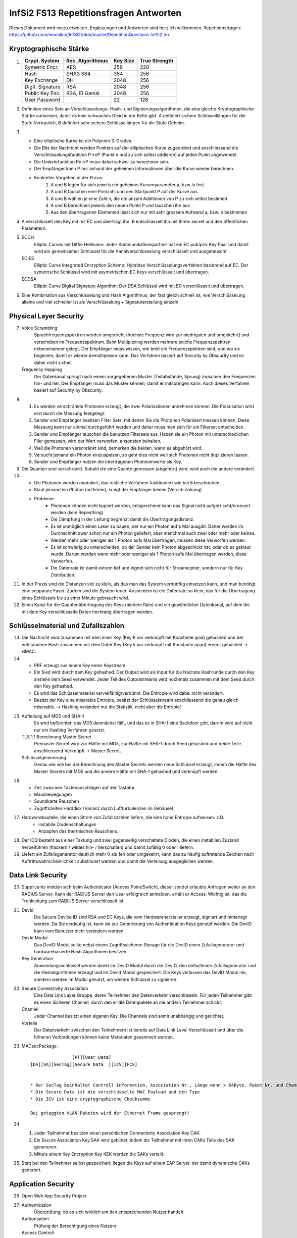 =======================================
InfSi2 FS13 Repetitionsfragen Antworten
=======================================

Dieses Dokument wird vorzu erweitert. Ergänzungen und Antworten sind herzlich willkommen.
Repetitionsfragen: https://github.com/moonline/InfSi2/blob/master/RepetitionQuestions.InfSi2.tex


Kryptographische Stärke
=======================
1)	+-------------------+--------------------+----------+--------------------+
	| Crypt. System     | Rec. Algorithmus   | Key Size | True Strength      |
	+===================+====================+==========+====================+
	| Symetric Encr.    | AES                | 256      | 220                |
	+-------------------+--------------------+----------+--------------------+
	| Hash              | SHA3 384           | 384      | 256                |
	+-------------------+--------------------+----------+--------------------+
	| Key Exchange      | DH                 | 2048     | 256                |
	+-------------------+--------------------+----------+--------------------+
	| Digit. Signature  | RSA                | 2048     | 256                |
	+-------------------+--------------------+----------+--------------------+
	| Public Key Enc.   | RSA, El Gamal      | 2048     | 256                |
	+-------------------+--------------------+----------+--------------------+
	| User Password     |                    | 22       | 128                |
	+-------------------+--------------------+----------+--------------------+
	
2) Definition eines Sets an Verschlüsselungs- Hash- und Signierungsalgorithmen, die eine gleiche Kryptographische Stärke aufweisen, damit es kein schwaches Gleid in der Kette gibt. A definiert sichere Schlüssellängen für die Stufe Vertraulich, B definiert sehr sichere Schlüssellängen für die Stufe Geheim.

3) 
	* Eine elliptische Kurve ist ein Polynom 3. Grades. 
	* Die Bits der Nachricht werden Punkten auf der elliptischen Kurve zugeordnet und anschliessend die Verschlüsselungsfunktion P->nP (Punkt n mal zu sich selbst addieren) auf jeden Punkt angewendet. 
	* Die Umkehrfunktion Pn->P muss dabei schwer zu berechnen sein. 
	* Der Empfänger kann P nur anhand der geheimen Informationen über die Kurve wieder berechnen.
	* Konkretes Vorgehen in der Praxis:
		1) A und B legen für sich jeweils ein geheimer Kurvenparameter a, bzw. b fest
		2) A und B tauschen eine Primzahl und den Startpunkt P auf der Kurve aus
		3) A und B wählen je eine Zahl n, die die anzahl Additionen von P zu sich selbst bestimmt
		4) A und B berechnen jeweils den neuen Punkt P und tauschen ihn aus
		5) Aus den übertragenen Elementen lässt sich nur mit sehr grossem Aufwand a, bzw. b bestimmen
		
4) A verschlüsselt den Key mit mit EC und überträgt ihn. B entschlüsselt ihn mit ihrem secret und den öffentlichen Parametern. 

5)
	ECDH
		Elliptic Curves mit Diffie Hellmann: Jeder Kommunikationspartner hat ein EC pub/priv Key Paar und damit wird ein gemeinsamer Schlüssel für die Kanalverschlüsselung verschlüsselt und ausgetauscht
	ECIES
		Elliptic Curve Integrated Encryption Scheme: Hybrides Verschlüsselungsverfahren basierend auf EC. Der symetrische Schlüssel wird mit asymetrischen EC Keys verschlüsselt und übertragen.
	ECDSA
		Elliptic Curve Digital Signature Algorithm: Der DSA Schlüssel wird mit EC verschlüsselt und übertragen.
		
6) Eine Kombination aus Verschlüsselung und Hash Algorithmus, der fast gleich schnell ist, wie Verschlüsselung alleine und viel schneller ist als Verschlüsselung + Signaturerstellung einzeln.


Physical Layer Security
=======================
7) 
	Voice Scrambling
		Sprachfrequenzspektren werden umgedreht (höchste Frequenz wird zur niedrigsten und umgekehrt) und verschoben im Frequenzspektrum. Beim Multiplexing werden mehrere solche Frequenzspektren nebeneinander gelegt. Der Empfänger muss wissen, wie breit die Frequenzspektren sind, und wo sie beginnen, damit er wieder demultiplexen kann. Das Verfahren basiert auf Security by Obscurity und ist daher nicht sicher.
	Frequency Hopping
		Der Datenkanal springt nach einem vorgegebenen Muster (Zeitabstände, Sprung) zwischen den Frequenzen hin- und her. Der Empfänger muss das Muster kennen, damit er mitspringen kann. Auch dieses Verfahren basiert auf Security by Obscurity.
		
8)
	1) Es werden verschränkte Photonen erzeugt, die zwei Polarisationen annehmen können. Die Polarisation wird erst durch die Messung festgelegt.
	2) Sender und Empfänger besitzen Filter Sets, mit denen Sie die Photonen Polarisiert messen können. Diese Messung kann nur einmal durchgeführt werden und daher muss man sich für ein Filterset entscheiden.
	3) Sender und Empfänger tauschen die benutzen Filtersets aus. Haben sie ein Photon mit unterschiedlichen Filer gemessen, wird der Wert verworfen, ansonsten behalten.
	4) Weil die Photonen verschränkt sind, bemerken die beiden, wenn es abgehört wird.
	5) Versucht jemand ein Photon einzuspeisen, so geht dies nicht weil sich Photonen nicht duplizieren lassen.
	6) Sender und Empfänger nutzen die übertragenen Photonenwerte als Key.
	
9) Die Quanten sind verschränkt. Sobald die eine Quante gemessen (abgehört) wird, wird auch die andere verändert.

10)
	* Die Photonen werden moduliert, das restliche Verfahren funktioniert wie bei 8 beschrieben.
	* Klaut jemand ein Photon (mithören), kriegt der Empfänger keines (Verschränkung)
	* Probleme:
		* Photonen können nicht kopiert werden, entsprechend kann das Signal nicht aufgefrischt/erneuert werden (kein Repeathing)
		* Die Dämpfung in der Leitung begrenzt damit die Übertragungsdistanz.
		* Es ist unmöglich einen Laser zu bauen, der nur ein Photon auf's Mal ausgibt. Daher werden im Durchschnitt zwar schon nur ein Photon geliefert, aber manchmal auch zwei oder mehr oder keines.
		* Werden mehr oder weniger als 1 Photon aufs Mal übertragen, müssen diese Verworfen werden.
		* Es ist schwierig zu unterscheiden, ob der Sender kein Photon abgeschickt hat, oder ob es geklaut wurde. Darum werden wenn mehr oder weniger als 1 Photon aufs Mal übertragen werden, diese Verworfen.
		* Die Datenrate ist damit extrem tief und eignet sich nicht für Streamcipher, sondern nur für Key Distribution.
		
11) In der Praxis sind die Distanzen viel zu klein, als das man das System vernünftig einsetzen kann, und man benötigt eine sepparate Faser. Zudem sind die System teuer. Ausserdem ist die Datenrate so klein, das für die Übertragung eines Schlüssels bis zu einer Minute gebraucht wird.

12) Einen Kanal für die Quantenübertragung des Keys (niedere Rate) und ein gewöhnlicher Datenkanal, auf dem die mit dem Key verschlüsselte Daten hochratig übertragen werden.


Schlüsselmaterial und Zufallszahlen
===================================
13) Die Nachricht wird zusammen mit dem inner Key (Key K xor verknüpft mit Konstante ipad) gehashed und der entstandene Hash zusammen mit dem Outer Key (Key k xor verknüpft mit Konstante opad) erneut gehashed -> HMAC.

14) 
	* PRF erzeugt aus einem Key einen Keystream. 
	* Ein Sied wird durch dem Key gehashed. Der Output wird als Input für die Nächste Hashrunde durch den Key anstelle dem Seed verwendet. Jeder Teil des Outputstreams wird nochmals zusammen mit dem Seed durch den Key gehashed. 
	* Es wird das Schlüsselmaterial vervielfälltig/verdünnt. Die Entropie wird dabei nicht verändert. 
	* Besitzt der Key eine miserable Entropie, besitzt der Schlüsselstream anschliessend die genau gleich miserable. -> Hashing verändert nur die Statistik, nicht aber die Entripie!

15) 
	Aufteilung auf MD5 und SHA-1
		Es wird befürchtet, das MD5 demnächst fällt, und das es in SHA-1 eine Backdoor gibt, darum wird auf nicht nur ein Hashing Verfahren gesetzt.
	TLS 1.1 Berechnung Master Secret
		Premaster Secret wird zur Hälfte mit MD5, zur Hälfte mit SHA-1 durch Seed gehashed und beide Teile anschliessend Verknüpft -> Master Secret.
	Schlüsselgenerierung
		Genau wie wie bei der Berechnung des Master Secrets werden neue Schlüssel erzeugt, indem die Hälfte des Master Secrets mit MD5 und die andere Hälfte mit SHA-1 gehashed und verknüpft werden.
		
16) 
	* Zeit zwischen Tastenanschlägen auf der Tastatur
	* Mausbewegungen
	* Soundkarte Rauschen
	* Zugriffszeiten Harddisk (Varianz durch Luftturbulenzen im Gehäuse)
	
17) Hardwarebauteile, die einen Strom von Zufallszahlen liefern, die eine hohe Entropie aufweisen. z.B. 
	* instabile Diodenschaltungen
	* Anzapfen des thermischen Rauschens.

18) Der IDQ besteht aus einer Taktung und zwei gegenseitig verschaltete Dioden, die einen instabilen Zustand herbeiführen (flackern / wildes hin- / herschalten) und damit zufällig 0 oder 1 liefern.

19) Liefert ein Zufallsgenerator deutlich mehr 0 als 1en oder umgekehrt, kann das zu häufig auftretende Zeichen nach Auftrittswahrscheinlichkeit substituiert werden und damit die Verteilung ausgeglichen werden.


Data Link Security
==================
20) Supplicants melden sich beim Authenticator (Access Point/Switch), dieser sendet erlaubte Anfragen weiter an den RADIUS Server. Kann der RADIUS Server den User erfolgreich anmelden, erhält er Access. Wichtig ist, das die Trunkleitung zum RADIUS Server verschlüsselt ist.

21) 
	DevId
		Die Secure Device ID sind RSA und EC Keys, die vom Hardwarehersteller erzeugt, signiert und hinterlegt werden. Da Sie eindeutig ist, kann sie zur Generierung von Authentication Keys genutzt werden. Die DevID kann vom Benutzer nicht verändern werden.
	DevId Modul
		Das DevID Modul sollte nebst einem Zugriffssicheren Storage für die DevID einen Zufallsgenerator und hardwarebasierte Hash Algorithmen besitzen.
	Key Generation
		Anwendungsschlüssel werden direkt im DevID Modul durch die DevID, den enthaltenen Zufallsgenerator und die Hashalgorithmen erzeugt und im DevId Modul gespeichert. Die Keys verlassen das DevID Modul nie, sondern werden im Modul genutzt, um weitere Schlüssel zu signieren.
		
22) 
	Secure Connectivity Association
		Eine Data Link Layer Gruppe, deren Teilnehmer den Datenverkehr verschlüsseln. Für jeden Teilnehmer gibt es einen Sicheren Channel, durch den er die Datenpakete an die andern Teilnehmer schickt. 
	Channel
		Jeder Channel besitzt einen eigenen Key. Die Channels sind somit unabhängig und gerichtet.
	Vorteile
		Der Datenverkehr zwischen den Teilnehmern ist bereits auf Data Link Level Verschlüsselt und über die höheren Verbindungen können keine Metadaten gesammelt werden.

23) MACsecPackage::

	                [PT][User Data]
	[DA][SA][SecTag][Secure Data  ][ICV][FCS]
		
		
	* Der SecTag beinhaltet Controll Information, Association Nr., Länge wenn > 64Byte, Paket Nr. und Channel Identifier
	* Die Secure Data ist die verschlüsselte MAC Payload und den Type
	* Die ICV ist eine cryptographische Checksumme
	
	Bei getaggten VLAN Paketen wird der Ethernet Frame gesprengt!
	
24) 
	1) Jeder Teilnehmer besitzen einen persönlichen Connectivity Association Key CAK. 
	2) Ein Secure Association Key SAK wird gebildet, indem die Teilnehmer mit ihren CAKs Teile des SAK generieren. 
	3) Mittels einem Key Encryption Key KEK werden die SAKs verteilt.

25) Statt bei den Teilnehmer selbst gespeichert, liegen die Keys auf einem EAP Server, der damit dynamische CAKs generiert.


Application Security
====================
26) Open Web App Security Project

27) 
	Authentication
		Überprüfung, ob es sich wirklich um den entsprechenden Nutzer handelt
	Authorisation
		Prüfung der Berechtigung eines Nutzers
	Access Controll
		Der Nutzer erhält Zugriff auf die berechtigten Ressourcen
	Accounting
		Buchführung über Zugriffe
	Alerting
		Alarmierung bei unerlaubtem Zugriff
		
28) 3-Tier Web Application::

	[    Client / Browser     ]
	            |
	[ Web Server / App Server ]
	            |
	[      Data Storage       ]
	
	Auf jedem Tier muss die Identität des zugreifenden Users überprüft werden! Nicht nur auf den ersten 2!
	
	
29) Der Benutzer klickt auf etwas anderes, als er meint zu klicken. Beispiel: Der User klickt auf einen Bestellen Button. Darüber liegt jedoch ein transparenter Layer, der den Klick abfängt und dem Benutzer ein anderes, teureres Angebot in den Warenkorb wirft.

30) Ein Angreifen schleust Script Code oder Parameter über Felder oder Parameter in die Webseite ein. Andern Usern wird anschliessend die kompromitierte Webseite ausgeliefert.
	* Non-Persistent (Reflektiert): Eingaben, die der Server direkt an den Client zurücksendet. Auf einer Webseite werden vergangene Suchanfragen mit Kontaminieren Parametern aufgelistet
	* Persistent (Nicht reflektiert): Der Angreifer schleusst Script Code oder Formulare in die Daten der Webweite ein. Werden die Inhalte dem nächsten User geladen, werden auch die kompromitierten Inhalte geladen / ausgeführt, z.B. einen Image Tag, der vom Server des Angreifers ein Bild lädt und als Parameter das Cookie mitschickt, womit der Angreifer die Session übernehmen kann.
	* DOM Basiert (lokal): Der Webserver ist nicht beteilitg. Z.B. erhält der User einen Link, der als Parameter eine Codezeile beinhaltet. Das Javascript der Seite fügt den Schnipsel in die Seite ein und der Browser führt in anschliessend aus (z.B. fügt das Seitenskript einen href zu einem Link hinzu, womit sich ein onmouseover einschleusen lässt.). 
	
	Protection: Parameter oder Inhalte, die von einem User stammen, müssen zwingend Escaped werden
	
31) 
	* 80 gefundene Verletzlichkeiten/Webseite/Jahr (230 im 2010)
	* XSS ist die am meissten ausgenutzte Verletzlichkeit von Webseiten (55% der Webseiten betroffen)
	* Web Application Firewalls halfen viele der Risiken aufzudecken
	* Verletzlichkeiten in Webseiten werden im Durchschnitt nach 38 Tagen gefixt (nach 116 Tagen im 2010)
	* Die Zahl der insgesammt geschlossenen Verletzlichkeit stieg gegenüber 2010 um 10%
	* Im Durchschnitt waren Webseiten während 2/3 des Jahres von mindestens einer Verletzlichkeit betroffen.
	
32) 
	Confidentiality
		* Jemand erlangt unerlaubten Zugriff auf geschützte Daten der Webseite
	Integrity
		* Jemand modifiziert geschützte Daten der Webseite
		* Jemand verwendet die Plattform zum Angriff auf andere Plattformen oder User
	Accessability
		* Jemand legt die Webseite mit einem Angriff lahm
		
33) 
	OWASP Top 10
		Die grössten Risiken:
			1) Injection
			2) Fehler in Authentifizierung und Session Management
			3) Cross-Site Scripting (XSS)
			4) Unsichere direkte Objektreferenzen
			5) Sicherheitsrelevante Fehlkonfiguration
	Kriterien
		Die Risiken werden ermittelt durch eine Bewertung der Attacke, die Sicherheitslücke(n), das herrschende Sicherheitsmanagement für diesen Angriff, Technische Auswirkungen und Business Auswirkungen
		
34) Daten / Information (asset, value) werden durch Massnahmen geschützt (Protections, measures, controls). Angriffe (Threads) auf Verletzlichkeiten (Vulnerabilities) bedrohen die Informationen::

	.------------------------.
	| Protections, measures, |
	| controls               |
	| .----------------.  < <  Vulnerabilities
	| | Information    |     |   ,------------------.
	| | (asset, value) |     |  < Threads           |
	| '----------------'     |   '------------------'
	'------------------------'	
	
35) Faktoren, die die Verletzlichkeit beeinflussen:
	* Leichte Entdeckbarkeit
	* Einfachheit des Exploits
	* Bekanntheit der Verletzlichkeit
	* Bemerken des Ausnützens
	
36)
	1) Vor der Entwicklung: Sicherheitsdokumente bereitstellen und Vorhandensein im Ablauf überprüfen
	2) Design: Requirements Reviews, insbesondere security Reviews machen
	3) Development: Code Reviews
	4) Development/Testing: Penetration Testing
	5) Maintenance and Operations: periodical Health checks, operational management reviews
	
37) 
	* Busness Requirements
	* Infrastructure Requirements
	* Application Requirements
	* Security Programm Requirements

38) Falsche oder keine TLS Protection. Beispiele: Kein Schutz von Datenbankverbindungen des Webservers zu einem externen Server, kein Schutz von Webseitebereichen die eine Authentifizierung erfordern (Passwort Klartextübertragung),  Falsch konfigurierte TLS Zertifikate, die den User mit Fehler und Warnmeldungen bombardieren.


Web Application Security
------------------------
39) Die unteren Schichten sind heute relativ bewährt und grosse Angriffsmöglichkeiten gibt es immer weniger. Die Applikationen hingegen sind immer gleich verwundbar und werdne z.T. sogar schlampig programmiert.

40) Eine Serverseitige Applikation übernimmt nicht ecsapte Parameter über Post oder Get und baut diese in einen SQL Befehl ein. Wird ein Parameter so gestaltet, das er zuerst den aktuellen Befehl abschliesset und dann neue Befehle anhängt, können beliebige Befehle auf der Datenbank ausgeführt werden.

41) 
	Wlist/Blist Filter
		Bringen nur wenig
	Prepared Statements
		Verhindern SQL injections
	Stored Procedures
		Können SQL Injection verhindern, können aber selbst wieder Lücken auftun
	Escaping
		Verhindern SQL injection, müssen aber sehr konsequent durchgezogen werden
	Wenige Privilegien
		Verhindern SQL injection nicht, minimieren aber den Schaden.
		
42) Der Applikation wird vorgegaukelt, der User sei bereits authentifiziert. Z.B. durch direktes Anspringen der Seite mit geschützten Inhalten oder mitgeben von Parametern, die Zugriffserlaubnis signalisieren

43) Weil damit eine Brute Force Attacke wesentlich vereinfacht wird. Gibt der Angreifer einen fingierten Usernamen und Passwort ein und er erhält die Meldung "Passwort falsch" so hat er bereits die Information erhalten, das es diesen user gibt. Unterschiedliche Antwortzeiten des Servers, je nach dem ob user oder passwort falsch, können einem Angreifer ebenfalls Informationen darüber liefern.

44) Der Angreifer behält das Passwort bei und variiert den usernamen. Da Error Delay normalerweise auf den User gebunden ist, funktioniert dies.

45) 
	Authentisierung
		Identität des Users klären
	Authorisierung
		Erlaubte Aktionen klären
		
46) 
	* What I know: Passwörter, Slide-Figur, ...
	* What I have: Chipkarte, rsa Key, ...
	* What I am: Iris, Fingerabdruck, DNA, ...
	
47)
	* Einem andern Benutzer werden Daten des vorhergehenden verraten
	* Webentwickler können die Autocompletion über autocomplete=false abschalten
	

Data Leak Protection
--------------------
48
.. 
* Business basiert auf Vertrauen
* Geheime Informationen (z.B. Erfindungen noch ohne Patentschutz)
* Rechtliche Lage

49
..
Überall. Auf den Rechnern der User, auf mobilen Endgeräten, auf Druckern, Faxgeräten, Servern, im Altpapier, auf Ausdrucken

50
..
* Aus dem Data Storage (Document Server, DB, ...)
* Unterwegs zwischen Data Storage und Client (Netzwerk)
* Auf Client Hardware

51
.. 
Egress Controll
	Daten, die das Unternehmen verlassen werden kontrolliert
	* Es wird versucht, keine Daten in unerlaubte Hände fallen zu lassen
Usage Controll
	Es wird kontrolliert, was mit den Daten gemacht wird
	* Es wird kontrolliert, was mit den Daten gemacht wird
Egress Controll+Usage Controll
	Die beiden Verfahren können kombiniert werden. In erster Instanz werden die Daten daran gehindert das Unternehmen unerlaubt zu verlassen, in zweiter Instanz wird die unerlaubte Nutzung unterbunden.
	
52
..
Mit Testdaten wird oft sehr legere umgegangen, da sie ja scheinbar irellevant sind. Zumindest die ersten beiden Stufen von Testdaten können einem Angreifer jedoch eine Menge Informationen liefern:

Production Daten
	Reale Daten
Substituted Test Data
	Die Realen Daten werden mit Testdaten ersetzt. Es gibt ein Mapping zwischen den Testdaten und den Realen
Anonymized Test Data
	Wie bei Substituted Test Data, nur gibt es kein Mapping.
Synthetic Test Data
	Vollkommen erfundene Testdaten
	
53
..
Information Rights Management: Usage Controll + Encryption. IRM ist für innerhalb von Unternehmungen gedacht und beinhaltet nicht nur die Zugriffskontrolle auf die Information, sondern auch Edit, New, Publish, Print, ... Aktionen.

54
..
Eine IRM Lösung von Microsoft, die für Microsoft Office Dokumente und E-mails IRM Schutz ermöglicht.

55
..
Die Dokumente werden über eine Consumer Licence geschützt, die vom AD RMS Server der Firma entschlüsselt werden muss. Die Dokumente können nur zu Hause geöffnet werden, wenn dies erlaubt ist und der Key Server von extern verfügbar ist.

56
..
Weil für AD RMS alle Applikationen zusammenarbeiten müssen und den Schutz unterstützen müssen. Erlaubt z.B. das BS das Anlegen von Dokumenten, für die es keinen Schutz gibt, so ist es bereits wieder möglich Daten aus der Unternehmung rauszubringen. AD RMS lässt sich überhaupt nicht mit "Bring your own device" kombinieren.

57
..
* BYOD schafft den Mitarbeitern viele Möglichkeiten sich zu entfalten und nicht durch StandardIT an der Arbeit gehindert zu werden.
* BYOD schafft eine kaum kontrollierbare IT Landschaft, in der es auch sehr schwierig ist Mirarbeitern bestimmte Operationen mit Daten zu verbieten.
* Das Unternehmen verliert ein Stück weit die Kontrolle, wo überall Daten gespeichert sind
* Gehen Geräte verloren, werden Datenverluste möglicherweise viel zu spät bemerkt.
	
58
..
* In sehr inhomogenen Umgebungen ist IRM chancenlos
* Benötigen Mitarbeiter spontan und mobil neue Zugriffe / Aktionen, kann IRM nicht mithalten
* Die Erweiterung von IRM um weitere Applikationen ist aufwendig
* Grundsätzlicher Datiezugriff (auch wenn sie verschlüsselt sind) kann mit IRM nicht verhindert werden
		
59
..
a)
~~
Nur sehr wage angaben zum Autor, dahinter steckt eine Antivir/Firewall Firma, Datenherkunft z.T. unsicher -> nicht sehr vertrauenswürdig

b)
~~
* gut gesinnte Insider (versehentlich)
* zielgerichtete Attacken
* böswillige Insider

		
Anonymität
==========

60
--		
* Recht auf Schutz der Privatsphäre
* Meinungsfreiheit
* Geheimdienste schneiden Verkehr mit
* Aufdecken von Missständen (Whistle Blowing)

61
--
Der Remailer sendet eine Mail eines User unter einer andern Identität weiter und stellt dem User Mails entsprechend auch zu. Der Remailer entfernt alle Spuren, die auf die ursprüngliche Identität hinweisen.

* Wird der Remailer-Server auseinandergenommen, so fliegt die Identität auf.
* Single Point of Failure

62
--
Wer den Remailer in seiner Gewahlt hat, kennt das Identitätsmapping und kann den Service lahmlegen.


Mix Net
------

63
..
* verteiltes Anonymisierungsnetzwerk
* Den Weg durch das Netzwerk kennt nur der User
* Liegen die Server in unterschiedlichen Ländern, so ist es den Gerichten kaum möglich, gegen das Netzwerk vorzugehen

64
..
Der Client verschlüsselt das Paket inkl. den Adressen zwiebelschalenmässig für jede Knoten. Jeder Knote hat nur den Key, um seine Schicht zu entfernen. Anschliessend füllt er die Adressfelder mit Junk und Schickt das Paket an den nächsten Knoten, der wiederum nur seine Schicht auspacken kann.

65
..
Knoten unterwandert
	* Der Inhalt ist sicher, weil der Knoten nur das Verschlüsselte Paket sieht.
	* Der Angreifer weiss nur den vorherigen und den nächsten Knoten
Exitknoten unterwandert
	* Ist die Kommunikation unverschlüsselt, kommt der Angreifer an den Inhalt, kann ihn aber zu keinem User zuordnen.
	* Der Angreifer weiss die Zieldestination des Pakets (z.B. 20min.ch)

66
..
Damit Rechtshilfegesuche erschwert werden. Grenzüberschreitende Rechtshilfegesuche sind sehr schwierig umzusetzen.

Die Gerichte gehen als erstes auf den Exit Knoten los. Ist der Datenverkehr jedoch verschlüsselt, ist dieser aus dem Schneider.

67
..
Ein Mix Knoten entschlüsselt den Datenverkehr, misch die Ein- und Ausgangspakete, damit keine Korrelation möglich ist und löscht doppelte (Replay-Attacken).

68
..
High-Latency
	* Grosser Buffer
	* Mischt den Verkehr stark
	* Korrelation zwischen Eingangspakten und Ausgangspakten schwierig
	* Verzögert den Verkehr stark
Low-Latency
	* Kleiner Buffer
	* Mischt den Verkehr schwach
	* Korrelation zwischen Eingangspaketen durch Intensive überwachung möglich
	* Verzögert den Verkehr weniger stark
	* Die gleiche Anonymisierungskette sollte nicht zu lange gebraucht werden

69
..
Ist kaum Verkehr da, so ist die Anonymisierung im Eimer


Tor
---
70
..
Tor ist ein Anonymisierungsnetzwerk, das ursprünglich von der Navy entwickelt wurde.

71
..
Tor Datenformat::


	| CircId | CMD | Data |

	| CircId | Relay | StreamID | Digest | Len | CMD | Data |

	CircId: Zuordnung bei jedem Knoten zwischen Hin-/Rückverkehr
	StreamId: End-zu-End Stream ID (nur Exit Knoten bekannt)


72
..
Über die CircId in jedem Paket und in jeder Schale

73
..
Tor Circuit
	1) Client tauscht mit A Schlüssel aus
	2) Client tasucht mit B Schlüssel aus. Verkehr läuft über A:
		* verschlüsselt von Client bis A mit KeyA)
	3) Client tauscht mit C Schlüssel aus. Verkehr läuft über A, B:
		* verschlüsselt von Client bis B mit KeyB
		* verschlüsselt von Client bis A mit KeyA
	4) Client startet TCP Stream mit Handshake zu Target. Verkehr läuft über A, B, C
		* verschlüsselt von Client bis C mit KeyC
		* verschlüsselt von Client bis B mit KeyB
		* verschlüsselt von Client bis A mit KeyA
	5) Client sendet Daten (z.B. Anfrage) an Target. Verkehr läuft über A, B, C
		* verschlüsselt von Client bis C mit KeyC
		* verschlüsselt von Client bis B mit KeyB
		* verschlüsselt von Client bis A mit KeyA
	6) Target antwortet mit einem oder mehreren Datenströmen. Verkehr läuft über C, B, A
		* verschlüsselt von C bis Client mit KeyC
		* verschlüsselt von B bis Client mit KeyB
		* verschlüsselt von A bis Client mit KeyA

Tor Circuit Pakete
	::

		Client		                             | Zieladdr | Absender | Data | Padding |
		KeyC		                     | C | B | Encrypted Package (Client->Target)   |
		KeyB		             | B | C | Encrypted Package (B->C)                     |
		KeyA		| A | Client | Encrypted Package (A->B)                             |

		A			| A | Client | Encrypted Package (A->B)                             |
					| Junk       | B | C | Encrypted Package (B->C)                     |

		B			| Junk       | B | C | Encrypted Package (B->C)                     |
					| Junk               | C | B | Encrypted Package (Client->Target)   |

		C			| Junk               | C | B | Encrypted Package (Client->Target)   |
					| Junk                       | Zieladdr | Absender | Data | Padding |

		Target		| Junk                       | Zieladdr | Absender | Data | Padding |


Rückweg:
	Die Pakete werden bei jedem Knoten mit einer Schale versehen und vom Client ausgepackt

74
..
* Ein Server gibt eine Adresssequenz irgendwo bekannt.
* Wer mit dem Server Kontakt aufnehmen will, Adressiert diese Sequenz an einen ahnungslosen Rendez-Vous Server
* Server erhält Anfrage und meldet sich bei Rendez-Vous Server
* Kommunikation läuft über Rendez-Vous Server

75
..
Aufgrund des Exit Knotens und Javascript Eigenschaften, die der Browser ausplaudert.

**Massnahmen**

* Javascript abschalten
* Den Pfad im Tor Netzwerk über andere Knoten neu aufbauen

